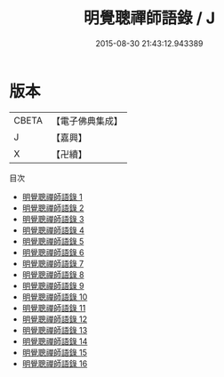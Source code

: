 #+TITLE: 明覺聰禪師語錄 / J

#+DATE: 2015-08-30 21:43:12.943389
* 版本
 |     CBETA|【電子佛典集成】|
 |         J|【嘉興】    |
 |         X|【卍續】    |
目次
 - [[file:KR6q0021_001.txt][明覺聰禪師語錄 1]]
 - [[file:KR6q0021_002.txt][明覺聰禪師語錄 2]]
 - [[file:KR6q0021_003.txt][明覺聰禪師語錄 3]]
 - [[file:KR6q0021_004.txt][明覺聰禪師語錄 4]]
 - [[file:KR6q0021_005.txt][明覺聰禪師語錄 5]]
 - [[file:KR6q0021_006.txt][明覺聰禪師語錄 6]]
 - [[file:KR6q0021_007.txt][明覺聰禪師語錄 7]]
 - [[file:KR6q0021_008.txt][明覺聰禪師語錄 8]]
 - [[file:KR6q0021_009.txt][明覺聰禪師語錄 9]]
 - [[file:KR6q0021_010.txt][明覺聰禪師語錄 10]]
 - [[file:KR6q0021_011.txt][明覺聰禪師語錄 11]]
 - [[file:KR6q0021_012.txt][明覺聰禪師語錄 12]]
 - [[file:KR6q0021_013.txt][明覺聰禪師語錄 13]]
 - [[file:KR6q0021_014.txt][明覺聰禪師語錄 14]]
 - [[file:KR6q0021_015.txt][明覺聰禪師語錄 15]]
 - [[file:KR6q0021_016.txt][明覺聰禪師語錄 16]]
